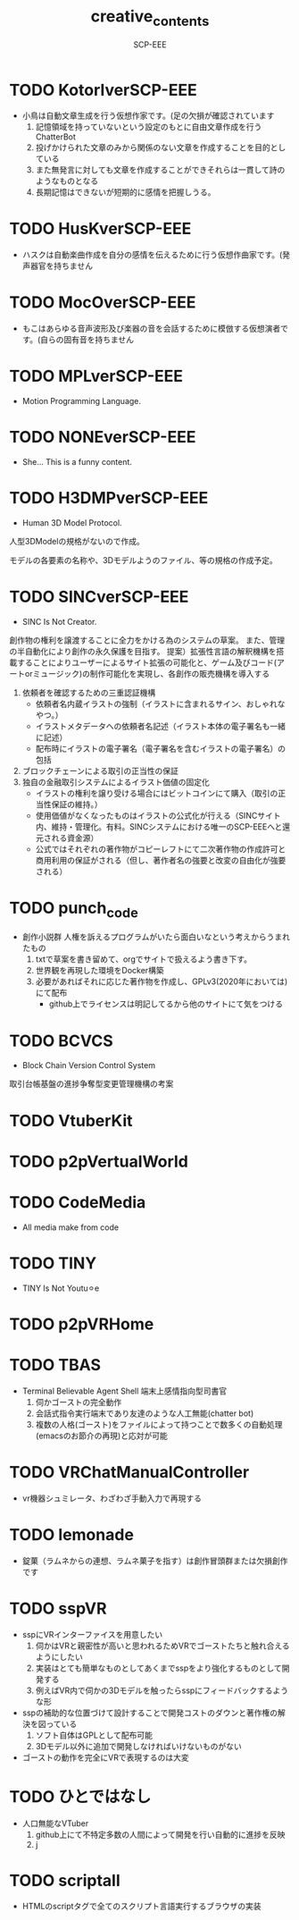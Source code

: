#+TITLE: creative_contents
#+AUTHOR: SCP-EEE

* TODO ‪KotorIverSCP-EEE
- 小鳥は自動文章生成を行う仮想作家です。(足の欠損が確認されています
   1. 記憶領域を持っていないという設定のもとに自由文章作成を行うChatterBot‬
   2. 投げかけられた文章のみから関係のない文章を作成することを目的としている‬
   3. また無発言に対しても文章を作成することができそれらは一貫して詩のようなものとなる‬
   4. 長期記憶はできないが短期的に感情を把握しうる。

* TODO HusKverSCP-EEE
- ハスクは自動楽曲作成を自分の感情を伝えるために行う仮想作曲家です。(発声器官を持ちません

* TODO MocOverSCP-EEE
- もこはあらゆる音声波形及び楽器の音を会話するために模倣する仮想演者です。(自らの固有音を持ちません

* TODO MPLverSCP-EEE
- Motion Programming Language.

* TODO NONEverSCP-EEE
- She... This is a funny content.

* TODO H3DMPverSCP-EEE
- Human 3D Model Protocol.



   人型3DModelの規格がないので作成。


   モデルの各要素の名称や、3Dモデルようのファイル、等の規格の作成予定。


* TODO SINCverSCP-EEE
- SINC Is Not Creator.
   
   
   創作物の権利を譲渡することに全力をかける為のシステムの草案。
   また、管理の半自動化により創作の永久保護を目指す。   
   提案）拡張性言語の解釈機構を搭載することによりユーザーによるサイト拡張の可能化と、ゲーム及びコード(アートorミュージック)の制作可能化を実現し、各創作の販売機構を導入する
   
   1. 依頼者を確認するための三重認証機構
      - 依頼者名内蔵イラストの強制（イラストに含まれるサイン、おしゃれなやつ。）
      - イラストメタデータへの依頼者名記述（イラスト本体の電子署名も一緒に記述）
      - 配布時にイラストの電子署名（電子署名を含むイラストの電子署名）の包括
   2. ブロックチェーンによる取引の正当性の保証
   3. 独自の金融取引システムによるイラスト価値の固定化
      - イラストの権利を譲り受ける場合にはビットコインにて購入（取引の正当性保証の維持。）
      - 使用価値がなくなったものはイラストの公式化が行える（SINCサイト内、維持・管理化。有料。SINCシステムにおける唯一のSCP-EEEへと還元される資金源）
      - 公式ではそれぞれの著作物がコピーレフトにて二次著作物の作成許可と商用利用の保証がされる（但し、著作者名の強要と改変の自由化が強要される）
* TODO punch_code
- 創作小説群
   人権を訴えるプログラムがいたら面白いなという考えからうまれたもの
   1. txtで草案を書き留めて、orgでサイトで扱えるよう書き下す。
   2. 世界観を再現した環境をDocker構築
   3. 必要があればそれに応じた著作物を作成し、GPLv3(2020年においては)にて配布
      - github上でライセンスは明記してるから他のサイトにて気をつける
* TODO BCVCS
- Block Chain Version Control System


   取引台帳基盤の進捗争奪型変更管理機構の考案

* TODO VtuberKit
* TODO p2pVertualWorld
* TODO CodeMedia
- All media make from code
* TODO TINY
- TINY Is Not Youtu⚪︎e
* TODO p2pVRHome
* TODO TBAS
- Terminal Believable Agent Shell
   端末上感情指向型司書官
   1. 伺かゴーストの完全動作
   2. 会話式指令実行端末であり友達のような人工無能(chatter bot)
   3. 複数の人格(ゴースト)をファイルによって持つことで数多くの自動処理(emacsのお節介の再現)と応対が可能
* TODO VRChatManualController
- vr機器シュミレータ、わざわざ手動入力で再現する
* TODO lemonade
- 錠菓（ラムネからの連想、ラムネ菓子を指す）は創作冒頭群または欠損創作です
* TODO sspVR
- sspにVRインターファイスを用意したい
   1. 伺かはVRと親密性が高いと思われるためVRでゴーストたちと触れ合えるようにしたい
   2. 実装はとても簡単なものとしてあくまでsspをより強化するものとして開発する
   3. 例えばVR内で伺かの3Dモデルを触ったらsspにフィードバックするような形
- sspの補助的な位置づけて設計することで開発コストのダウンと著作権の解決を図っている
   1. ソフト自体はGPLとして配布可能
   2. 3Dモデル以外に追加で開発しなければいけないものがない
- ゴーストの動作を完全にVRで表現するのは大変
* TODO ひとではなし
- 人口無能なVTuber
   1. github上にて不特定多数の人間によって開発を行い自動的に進捗を反映
   2. j
* TODO scriptall
- HTMLのscriptタグで全てのスクリプト言語実行するブラウザの実装
